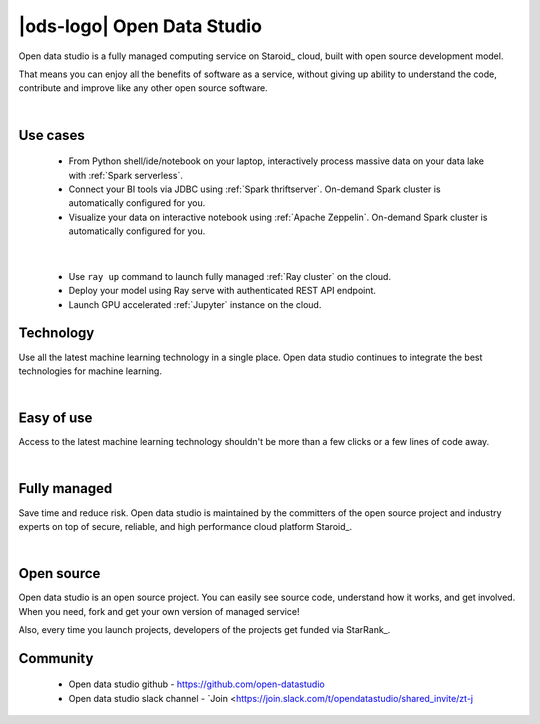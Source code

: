 |ods-logo| Open Data Studio
==================================

Open data studio is a fully managed computing service on Staroid_ cloud,
built with open source development model.

That means you can enjoy all the benefits of software as a service,
without giving up ability to understand the code, contribute and improve like any other open source software.


|



Use cases
------------

  |spark-usecase|

  * From Python shell/ide/notebook on your laptop, interactively process massive data on your data lake with :ref:`Spark serverless`.
  * Connect your BI tools via JDBC using :ref:`Spark thriftserver`. On-demand Spark cluster is automatically configured for you.
  * Visualize your data on interactive notebook using :ref:`Apache Zeppelin`. On-demand Spark cluster is automatically configured for you.

|

  |ray-usecase|

  * Use ``ray up`` command to launch fully managed :ref:`Ray cluster` on the cloud.
  * Deploy your model using Ray serve with authenticated REST API endpoint.
  * Launch GPU accelerated :ref:`Jupyter` instance on the cloud.


.. |spark-usecase| image:: ./_static/spark-usecase.png
   :width: 650px
   :alt: Spark use case

.. |ray-usecase| image:: ./_static/ray-usecase.png
   :width: 500px
   :alt: Ray use case

Technology
------------

Use all the latest machine learning technology in a single place.
Open data studio continues to integrate the best technologies for machine learning.

|spark-logo| |ray-logo| |delta-logo| |cuda-logo| |jupyter-logo| |zeppelin-logo|

.. |spark-logo| image:: ./_static/spark-logo.png
   :width: 80px
   :alt: Apache spark

.. |ray-logo| image:: ./_static/ray-logo.png
   :width: 100px
   :alt: Ray

.. |delta-logo| image:: ./_static/delta-logo.png
   :width: 70px
   :alt: Delta lake

.. |cuda-logo| image:: ./_static/cuda-logo.png
   :width: 70px
   :alt: Nvidia CUDA

.. |jupyter-logo| image:: ./_static/jupyter-logo.png
   :width: 60px
   :alt: Jupyter notebook

.. |zeppelin-logo| image:: ./_static/zeppelin-logo.svg
   :width: 80px
   :alt: Zeppelin notebook

|

Easy of use
-----------

Access to the latest machine learning technology shouldn't be more than a few clicks or a few lines of code away.

.. code-block:: python
   :caption: Learn more about :ref:`Spark cluster from your python environment`

   # import open data studio library
   import ods

   # create a spark cluster on the cloud with 3 initial workers
   spark = ods.spark("my-spark", worker_num=3).session()

   # run spark task
   df = spark.read.load("...")


.. code-block:: bash
   :caption: Learn more about :ref:`Ray cluster from Ray Cluster Launcher CLI`

   $ # install ray and staroid package
   $ pip install ray staroid kubernetes

   $ # switch to nightly build
   $ ray install-nightly

   $ # get autoscaler yaml files
   $ git clone https://github.com/ray-project/ray.git

   $ # spin-up cluster on the cloud and attach
   $ ray up ray/python/ray/autoscaler/staroid/example-full.yaml
   $ ray attach ray/python/ray/autoscaler/staroid/example-full.yaml


|


Fully managed
-------------

Save time and reduce risk.
Open data studio is maintained by the committers of the open source project and industry experts
on top of secure, reliable, and high performance cloud platform Staroid_.

|

Open source
-----------

Open data studio is an open source project.
You can easily see source code, understand how it works, and get involved.
When you need, fork and get your own version of managed service!

Also, every time you launch projects, developers of the projects get funded via StarRank_.

Community
---------

 * Open data studio github - https://github.com/open-datastudio
 * Open data studio slack channel - `Join <https://join.slack.com/t/opendatastudio/shared_invite/zt-j